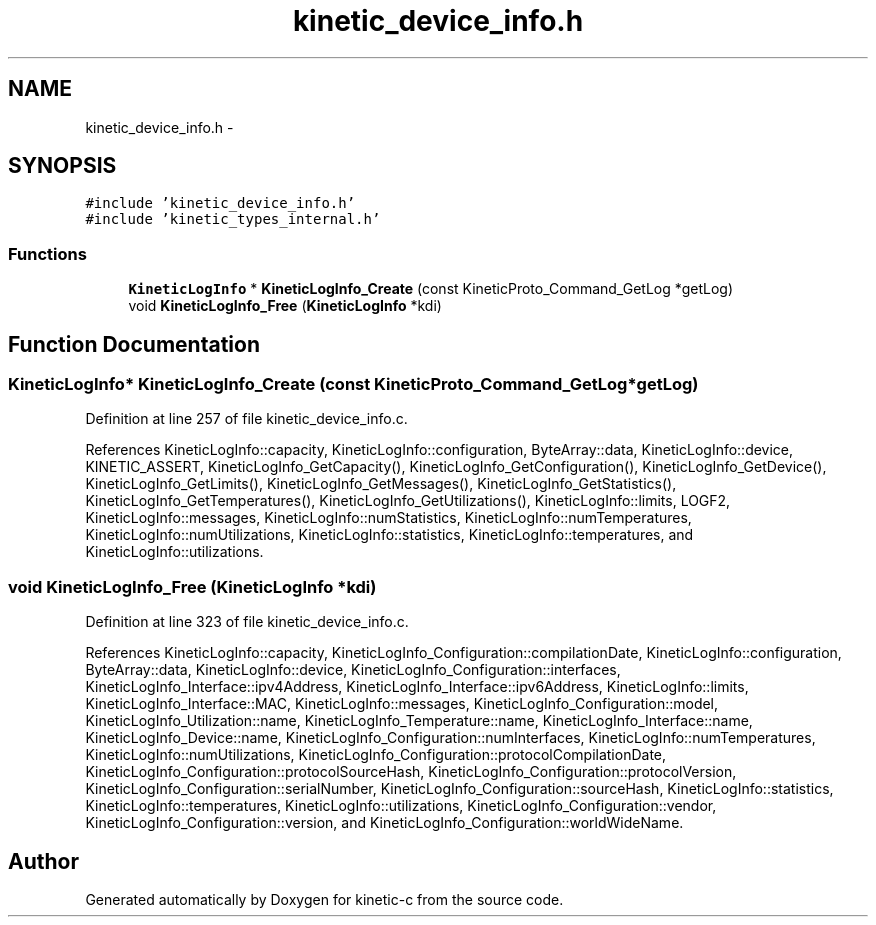 .TH "kinetic_device_info.h" 3 "Tue Mar 3 2015" "Version v0.12.0-beta" "kinetic-c" \" -*- nroff -*-
.ad l
.nh
.SH NAME
kinetic_device_info.h \- 
.SH SYNOPSIS
.br
.PP
\fC#include 'kinetic_device_info\&.h'\fP
.br
\fC#include 'kinetic_types_internal\&.h'\fP
.br

.SS "Functions"

.in +1c
.ti -1c
.RI "\fBKineticLogInfo\fP * \fBKineticLogInfo_Create\fP (const KineticProto_Command_GetLog *getLog)"
.br
.ti -1c
.RI "void \fBKineticLogInfo_Free\fP (\fBKineticLogInfo\fP *kdi)"
.br
.in -1c
.SH "Function Documentation"
.PP 
.SS "\fBKineticLogInfo\fP* KineticLogInfo_Create (const KineticProto_Command_GetLog *getLog)"

.PP
Definition at line 257 of file kinetic_device_info\&.c\&.
.PP
References KineticLogInfo::capacity, KineticLogInfo::configuration, ByteArray::data, KineticLogInfo::device, KINETIC_ASSERT, KineticLogInfo_GetCapacity(), KineticLogInfo_GetConfiguration(), KineticLogInfo_GetDevice(), KineticLogInfo_GetLimits(), KineticLogInfo_GetMessages(), KineticLogInfo_GetStatistics(), KineticLogInfo_GetTemperatures(), KineticLogInfo_GetUtilizations(), KineticLogInfo::limits, LOGF2, KineticLogInfo::messages, KineticLogInfo::numStatistics, KineticLogInfo::numTemperatures, KineticLogInfo::numUtilizations, KineticLogInfo::statistics, KineticLogInfo::temperatures, and KineticLogInfo::utilizations\&.
.SS "void KineticLogInfo_Free (\fBKineticLogInfo\fP *kdi)"

.PP
Definition at line 323 of file kinetic_device_info\&.c\&.
.PP
References KineticLogInfo::capacity, KineticLogInfo_Configuration::compilationDate, KineticLogInfo::configuration, ByteArray::data, KineticLogInfo::device, KineticLogInfo_Configuration::interfaces, KineticLogInfo_Interface::ipv4Address, KineticLogInfo_Interface::ipv6Address, KineticLogInfo::limits, KineticLogInfo_Interface::MAC, KineticLogInfo::messages, KineticLogInfo_Configuration::model, KineticLogInfo_Utilization::name, KineticLogInfo_Temperature::name, KineticLogInfo_Interface::name, KineticLogInfo_Device::name, KineticLogInfo_Configuration::numInterfaces, KineticLogInfo::numTemperatures, KineticLogInfo::numUtilizations, KineticLogInfo_Configuration::protocolCompilationDate, KineticLogInfo_Configuration::protocolSourceHash, KineticLogInfo_Configuration::protocolVersion, KineticLogInfo_Configuration::serialNumber, KineticLogInfo_Configuration::sourceHash, KineticLogInfo::statistics, KineticLogInfo::temperatures, KineticLogInfo::utilizations, KineticLogInfo_Configuration::vendor, KineticLogInfo_Configuration::version, and KineticLogInfo_Configuration::worldWideName\&.
.SH "Author"
.PP 
Generated automatically by Doxygen for kinetic-c from the source code\&.
